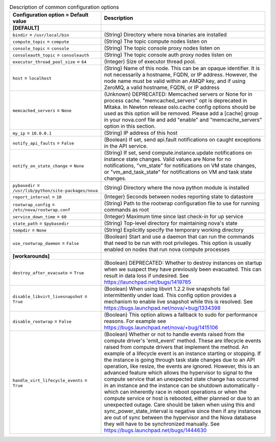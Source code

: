 ..
    Warning: Do not edit this file. It is automatically generated from the
    software project's code and your changes will be overwritten.

    The tool to generate this file lives in openstack-doc-tools repository.

    Please make any changes needed in the code, then run the
    autogenerate-config-doc tool from the openstack-doc-tools repository, or
    ask for help on the documentation mailing list, IRC channel or meeting.

.. _nova-common:

.. list-table:: Description of common configuration options
   :header-rows: 1
   :class: config-ref-table

   * - Configuration option = Default value
     - Description
   * - **[DEFAULT]**
     -
   * - ``bindir`` = ``/usr/local/bin``
     - (String) Directory where nova binaries are installed
   * - ``compute_topic`` = ``compute``
     - (String) The topic compute nodes listen on
   * - ``console_topic`` = ``console``
     - (String) The topic console proxy nodes listen on
   * - ``consoleauth_topic`` = ``consoleauth``
     - (String) The topic console auth proxy nodes listen on
   * - ``executor_thread_pool_size`` = ``64``
     - (Integer) Size of executor thread pool.
   * - ``host`` = ``localhost``
     - (String) Name of this node. This can be an opaque identifier. It is not necessarily a hostname, FQDN, or IP address. However, the node name must be valid within an AMQP key, and if using ZeroMQ, a valid hostname, FQDN, or IP address
   * - ``memcached_servers`` = ``None``
     - (Unknown) DEPRECATED: Memcached servers or None for in process cache. "memcached_servers" opt is deprecated in Mitaka. In Newton release oslo.cache config options should be used as this option will be removed. Please add a [cache] group in your nova.conf file and add "enable" and "memcache_servers" option in this section.
   * - ``my_ip`` = ``10.0.0.1``
     - (String) IP address of this host
   * - ``notify_api_faults`` = ``False``
     - (Boolean) If set, send api.fault notifications on caught exceptions in the API service.
   * - ``notify_on_state_change`` = ``None``
     - (String) If set, send compute.instance.update notifications on instance state changes. Valid values are None for no notifications, "vm_state" for notifications on VM state changes, or "vm_and_task_state" for notifications on VM and task state changes.
   * - ``pybasedir`` = ``/usr/lib/python/site-packages/nova``
     - (String) Directory where the nova python module is installed
   * - ``report_interval`` = ``10``
     - (Integer) Seconds between nodes reporting state to datastore
   * - ``rootwrap_config`` = ``/etc/nova/rootwrap.conf``
     - (String) Path to the rootwrap configuration file to use for running commands as root
   * - ``service_down_time`` = ``60``
     - (Integer) Maximum time since last check-in for up service
   * - ``state_path`` = ``$pybasedir``
     - (String) Top-level directory for maintaining nova's state
   * - ``tempdir`` = ``None``
     - (String) Explicitly specify the temporary working directory
   * - ``use_rootwrap_daemon`` = ``False``
     - (Boolean) Start and use a daemon that can run the commands that need to be run with root privileges. This option is usually enabled on nodes that run nova compute processes
   * - **[workarounds]**
     -
   * - ``destroy_after_evacuate`` = ``True``
     - (Boolean) DEPRECATED: Whether to destroy instances on startup when we suspect they have previously been evacuated. This can result in data loss if undesired. See https://launchpad.net/bugs/1419785
   * - ``disable_libvirt_livesnapshot`` = ``True``
     - (Boolean) When using libvirt 1.2.2 live snapshots fail intermittently under load. This config option provides a mechanism to enable live snapshot while this is resolved. See https://bugs.launchpad.net/nova/+bug/1334398
   * - ``disable_rootwrap`` = ``False``
     - (Boolean) This option allows a fallback to sudo for performance reasons. For example see https://bugs.launchpad.net/nova/+bug/1415106
   * - ``handle_virt_lifecycle_events`` = ``True``
     - (Boolean) Whether or not to handle events raised from the compute driver's 'emit_event' method. These are lifecycle events raised from compute drivers that implement the method. An example of a lifecycle event is an instance starting or stopping. If the instance is going through task state changes due to an API operation, like resize, the events are ignored. However, this is an advanced feature which allows the hypervisor to signal to the compute service that an unexpected state change has occurred in an instance and the instance can be shutdown automatically - which can inherently race in reboot operations or when the compute service or host is rebooted, either planned or due to an unexpected outage. Care should be taken when using this and sync_power_state_interval is negative since then if any instances are out of sync between the hypervisor and the Nova database they will have to be synchronized manually. See https://bugs.launchpad.net/bugs/1444630
